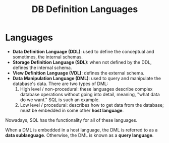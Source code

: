 :PROPERTIES:
:ID:       4d6153aa-f9d6-482c-acef-2335fd1e0341
:END:
#+title: DB Definition Languages
* Languages
  - *Data Definition Language (DDL)*: used to define the conceptual and sometimes,
    the internal schemas.
  - *Storage Definition Language (SDL)*: when not defined by the DDL, defines the
    internal schema.
  - *View Definition Language (VDL)*: defines the external schema.
  - *Data Manipulation Language (DML)*: used to query and manipulate the
    database's data. There are two types of DML:
    1) High level / non-procedural: these languages describe complex database
       operations without going into detail, meaning, "what data do we want."
       SQL is such an example.
    2) Low level / procedural: describes how to get data from the database; must
       be embedded in some other *host language*.

  Nowadays, SQL has the functionality for all of these languages.

  When a DML is embedded in a host language, the DML is referred to as a *data
  sublanguage*. Otherwise, the DML is known as a *query language*.
  
    
